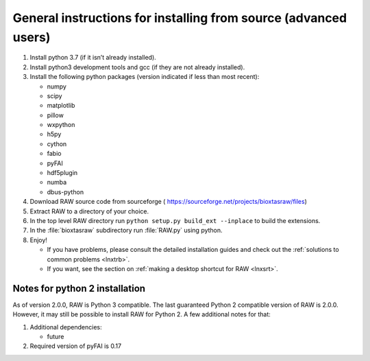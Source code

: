General instructions for installing from source (advanced users)
^^^^^^^^^^^^^^^^^^^^^^^^^^^^^^^^^^^^^^^^^^^^^^^^^^^^^^^^^^^^^^^^^
.. _lnxgen:

#.  Install python 3.7 (if it isn’t already installed).

#.  Install python3 development tools and gcc (if they are not already installed).

#.  Install the following python packages (version indicated if less than most recent):

    *   numpy

    *   scipy

    *   matplotlib

    *   pillow

    *   wxpython

    *   h5py

    *   cython

    *   fabio

    *   pyFAI

    *   hdf5plugin

    *   numba

    *   dbus-python

#.  Download RAW source code from sourceforge (
    `https://sourceforge.net/projects/bioxtasraw/files <https://sourceforge.net/projects/bioxtasraw/files>`_)

#.  Extract RAW to a directory of your choice.

#.  In the top level RAW directory run ``python setup.py build_ext --inplace``
    to build the extensions.

#.  In the :file:`bioxtasraw` subdirectory run :file:`RAW.py` using python.

#.  Enjoy!

    *   If you have problems, please consult the detailed installation guides and check
        out the :ref:`solutions to common problems <lnxtrb>`.

    *   If you want, see the section on :ref:`making a desktop shortcut for RAW <lnxsrt>`.


Notes for python 2 installation
*********************************

As of version 2.0.0, RAW is Python 3 compatible. The last guaranteed Python 2
compatible version of RAW is 2.0.0. However, it may still be possible to install
RAW for Python 2. A few additional notes for that:

#.  Additional dependencies:

    *   future

#.  Required version of pyFAI is 0.17
